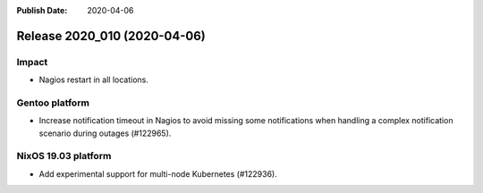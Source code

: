 :Publish Date: 2020-04-06

Release 2020_010 (2020-04-06)
-----------------------------

Impact
^^^^^^

* Nagios restart in all locations.


Gentoo platform
^^^^^^^^^^^^^^^

* Increase notification timeout in Nagios to avoid missing some notifications
  when handling a complex notification scenario during outages (#122965).


NixOS 19.03 platform
^^^^^^^^^^^^^^^^^^^^

* Add experimental support for multi-node Kubernetes (#122936).


.. vim: set spell spelllang=en:
